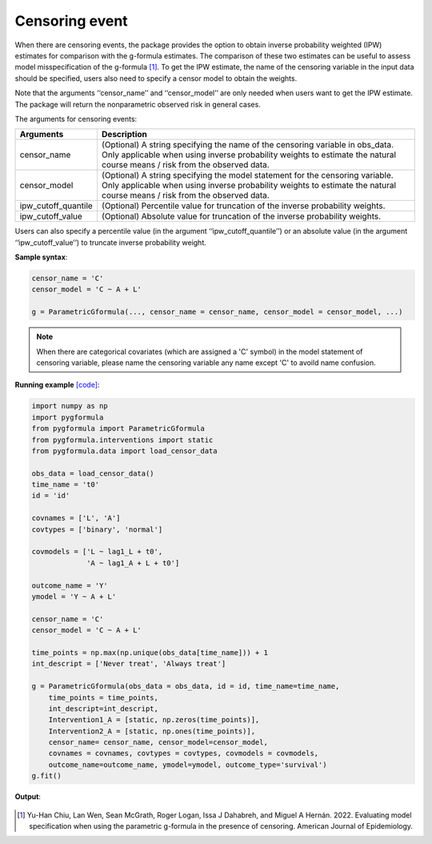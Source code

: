 .. _Censoring event:

Censoring event
===================

When there are censoring events, the package provides the option to obtain inverse probability weighted (IPW) estimates
for comparison with the g-formula estimates. The comparison of these two estimates can be useful to assess model misspecification
of the g-formula [1]_.
To get the IPW estimate, the name of the censoring variable in the input data should be specified,
users also need to specify a censor model to obtain the weights.

Note that the arguments ‘‘censor_name’’ and ‘‘censor_model’’ are only needed when users want to
get the IPW estimate. The package will return the nonparametric observed risk in general cases.


The arguments for censoring events:

.. list-table::
    :header-rows: 1

    * - Arguments
      - Description
    * - censor_name
      - (Optional) A string specifying the name of the censoring variable in obs_data. Only applicable when using inverse
        probability weights to estimate the natural course means / risk from the observed data.
    * - censor_model
      - (Optional) A string specifying the model statement for the censoring variable. Only applicable when using inverse
        probability weights to estimate the natural course means / risk from the observed data.
    * - ipw_cutoff_quantile
      - (Optional) Percentile value for truncation of the inverse probability weights.
    * - ipw_cutoff_value
      - (Optional) Absolute value for truncation of the inverse probability weights.

Users can also specify a percentile value (in the argument ‘‘ipw_cutoff_quantile’’) or an absolute value
(in the argument ‘‘ipw_cutoff_value’’) to truncate inverse probability weight.


**Sample syntax**:

.. code-block::

       censor_name = 'C'
       censor_model = 'C ~ A + L'

       g = ParametricGformula(..., censor_name = censor_name, censor_model = censor_model, ...)

.. note::

   When there are categorical covariates (which are assigned a 'C' symbol) in the model statement of censoring variable,
   please name the censoring variable any name except 'C' to avoild name confusion.


**Running example** `[code] <https://github.com/CausalInference/pygformula/blob/main/running_examples/test_censor.py>`_:

.. code-block::

        import numpy as np
        import pygformula
        from pygformula import ParametricGformula
        from pygformula.interventions import static
        from pygformula.data import load_censor_data

        obs_data = load_censor_data()
        time_name = 't0'
        id = 'id'

        covnames = ['L', 'A']
        covtypes = ['binary', 'normal']

        covmodels = ['L ~ lag1_L + t0',
                     'A ~ lag1_A + L + t0']

        outcome_name = 'Y'
        ymodel = 'Y ~ A + L'

        censor_name = 'C'
        censor_model = 'C ~ A + L'

        time_points = np.max(np.unique(obs_data[time_name])) + 1
        int_descript = ['Never treat', 'Always treat']

        g = ParametricGformula(obs_data = obs_data, id = id, time_name=time_name,
            time_points = time_points,
            int_descript=int_descript,
            Intervention1_A = [static, np.zeros(time_points)],
            Intervention2_A = [static, np.ones(time_points)],
            censor_name= censor_name, censor_model=censor_model,
            covnames = covnames, covtypes = covtypes, covmodels = covmodels,
            outcome_name=outcome_name, ymodel=ymodel, outcome_type='survival')
        g.fit()


**Output**:

    .. image:: ../media/censor_example_output.png
         :align: center

.. [1] Yu-Han Chiu, Lan Wen, Sean McGrath, Roger Logan, Issa J Dahabreh, and Miguel A Hernán. 2022. Evaluating model specification when using the parametric g-formula in the presence of censoring. American Journal of Epidemiology.